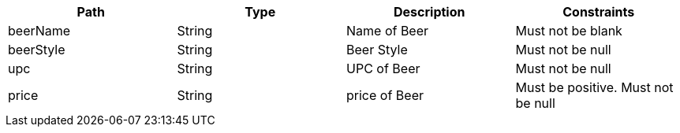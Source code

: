 |===
    |Path|Type|Description|Constraints

    |beerName
    |String
    |Name of Beer
    |Must not be blank

    |beerStyle
    |String
    |Beer Style
    |Must not be null

    |upc
    |String
    |UPC of Beer
    |Must not be null

    |price
    |String
    |price of Beer
    |Must be positive. Must not be null

    |===

